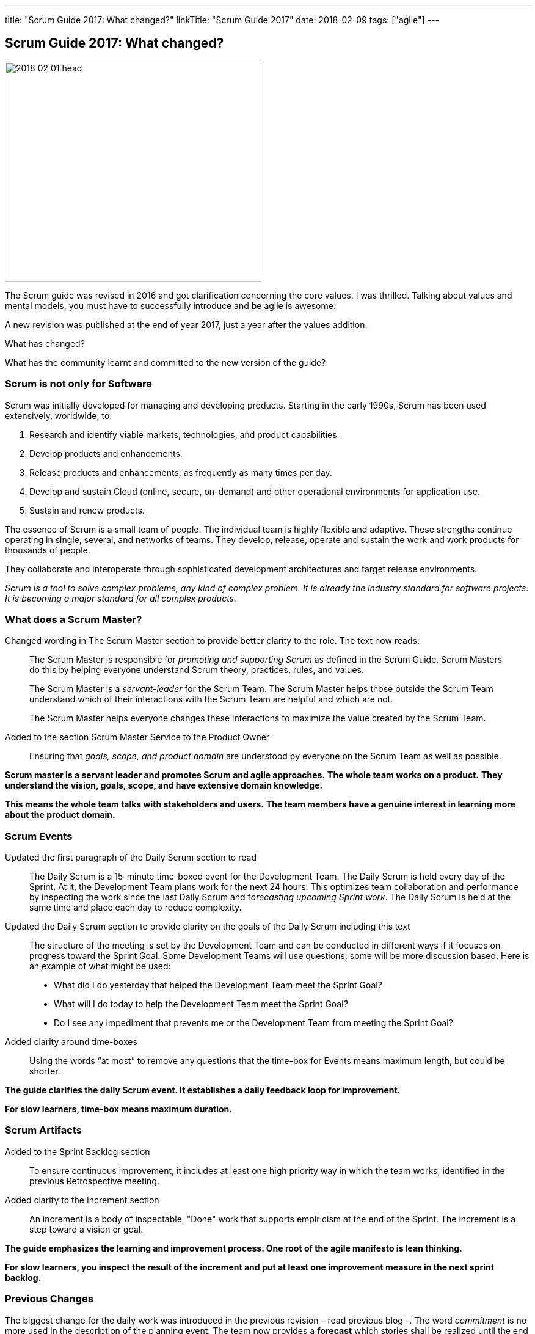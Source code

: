 ---
title: "Scrum Guide 2017: What changed?"
linkTitle: "Scrum Guide 2017"
date: 2018-02-09
tags: ["agile"]
---

== Scrum Guide 2017: What changed?
:author: Marcel Baumann
:email: <marcel.baumann@tangly.net>
:homepage: https://www.tangly.net/
:company: https://www.tangly.net/[tangly llc]

image::2018-02-01-head.jpg[width=420, height=360, role=left]
The Scrum guide was revised in 2016 and got clarification concerning the core values.
I was thrilled.
Talking about values and mental models, you must have to successfully introduce and be agile is awesome.

A new revision was published at the end of year 2017, just a year after the values addition.

What has changed?

What has the community learnt and committed to the new version of the guide?

=== Scrum is not only for Software

Scrum was initially developed for managing and developing products.
Starting in the early 1990s, Scrum has been used extensively, worldwide, to:

. Research and identify viable markets, technologies, and product capabilities.
. Develop products and enhancements.
. Release products and enhancements, as frequently as many times per day.
. Develop and sustain Cloud (online, secure, on-demand) and other operational environments for application use.
. Sustain and renew products.

The essence of Scrum is a small team of people.
The individual team is highly flexible and adaptive.
These strengths continue operating in single, several, and networks of teams.
They develop, release, operate and sustain the work and work products for thousands of people.

They collaborate and interoperate through sophisticated development architectures and target release environments.

[.text-center]
_Scrum is a tool to solve complex problems, any kind of complex problem. It is already the industry standard for software projects.
It is becoming a major standard for all complex products._

=== What does a Scrum Master?

Changed wording in The Scrum Master section to provide better clarity to the role.
The text now reads:

[quote]
____
The Scrum Master is responsible for _promoting and supporting Scrum_ as defined in the Scrum Guide.
Scrum Masters do this by helping everyone understand Scrum theory, practices, rules, and values.

The Scrum Master is a _servant-leader_ for the Scrum Team.
The Scrum Master helps those outside the Scrum Team understand which of their interactions with the Scrum Team are helpful and which are not.

The Scrum Master helps everyone changes these interactions to maximize the value created by the Scrum Team.
____

Added to the section Scrum Master Service to the Product Owner

[quote]
____
Ensuring that _goals, scope, and product domain_ are understood by everyone on the Scrum Team as well as possible.
____

*Scrum master is a servant leader and promotes Scrum and agile approaches.*
*The whole team works on a product.*
*They understand the vision, goals, scope, and have extensive domain knowledge.*

*This means the whole team talks with stakeholders and users.*
*The team members have a genuine interest in learning more about the product domain.*

=== Scrum Events

Updated the first paragraph of the Daily Scrum section to read::
 The Daily Scrum is a 15-minute time-boxed event for the Development Team.
 The Daily Scrum is held every day of the Sprint.
 At it, the Development Team plans work for the next 24 hours.
 This optimizes team collaboration and performance by inspecting the work since the last Daily Scrum and f__orecasting upcoming Sprint work__.
 The Daily Scrum is held at the same time and place each day to reduce complexity.
Updated the Daily Scrum section to provide clarity on the goals of the Daily Scrum including this text::
 The structure of the meeting is set by the Development Team and can be conducted in different ways if it focuses on progress toward the Sprint Goal.
 Some Development Teams will use questions, some will be more discussion based. Here is an example of what might be used:

 * What did I do yesterday that helped the Development Team meet the Sprint Goal?
 * What will I do today to help the Development Team meet the Sprint Goal?
 * Do I see any impediment that prevents me or the Development Team from meeting the Sprint Goal?
Added clarity around time-boxes::
 Using the words “at most” to remove any questions that the time-box for Events means maximum length, but could be shorter.

*The guide clarifies the daily Scrum event. It establishes a daily feedback loop for improvement.*

*For slow learners, time-box means maximum duration.*

=== Scrum Artifacts

Added to the Sprint Backlog section::
 To ensure continuous improvement, it includes at least one high priority way in which the team works, identified in the previous Retrospective meeting.
Added clarity to the Increment section::
 An increment is a body of inspectable, "Done" work that supports empiricism at the end of the Sprint.
 The increment is a step toward a vision or goal.

*The guide emphasizes the learning and improvement process. One root of the agile manifesto is lean thinking.*

*For slow learners, you inspect the result of the increment and put at least one improvement measure in the next sprint backlog.*

=== Previous Changes

The biggest change for the daily work was introduced in the previous revision – read previous blog -.
The word _commitment_ is no more used in the description of the planning event.
The team now provides a *forecast* which stories shall be realized until the end of the sprint.

This change was necessary because people - especially command and control responsible - did not read the official definition of commitment - Oxford Dictionary -.

[.text-center]
_The state or quality of being dedicated to a cause, an activity._

The second big innovation was the introduction of five Scrum values: Commitment, Focus, Openness, Respect, and Courage.

I welcome the focus on values, principles and core behaviors over detailed checklists and rules.
Please also read again the http://agilemanifesto.org/principles.html[twelve principles] of the agile manifesto.
